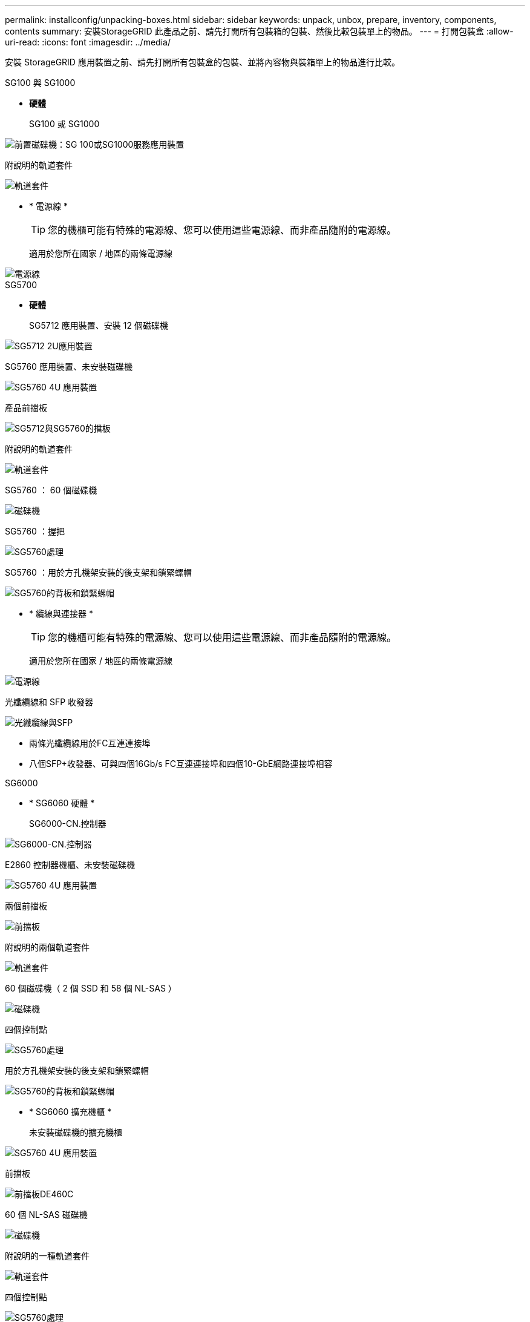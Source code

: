 ---
permalink: installconfig/unpacking-boxes.html 
sidebar: sidebar 
keywords: unpack, unbox, prepare, inventory, components, contents 
summary: 安裝StorageGRID 此產品之前、請先打開所有包裝箱的包裝、然後比較包裝單上的物品。 
---
= 打開包裝盒
:allow-uri-read: 
:icons: font
:imagesdir: ../media/


[role="lead"]
安裝 StorageGRID 應用裝置之前、請先打開所有包裝盒的包裝、並將內容物與裝箱單上的物品進行比較。

[role="tabbed-block"]
====
.SG100 與 SG1000
--
* *硬體*
+
SG100 或 SG1000::
+
--
image::../media/sg6000_cn_front_without_bezel.gif[前置磁碟機：SG 100或SG1000服務應用裝置]

--
附說明的軌道套件::
+
--
image::../media/rail_kit.gif[軌道套件]

--


* * 電源線 *
+

TIP: 您的機櫃可能有特殊的電源線、您可以使用這些電源線、而非產品隨附的電源線。

+
適用於您所在國家 / 地區的兩條電源線::
+
--
image::../media/power_cords.gif[電源線]

--




--
.SG5700
--
* *硬體*
+
SG5712 應用裝置、安裝 12 個磁碟機::
+
--
image::../media/de212c_table_size.gif[SG5712 2U應用裝置]

--
SG5760 應用裝置、未安裝磁碟機::
+
--
image::../media/de460c_table_size.gif[SG5760 4U 應用裝置]

--
產品前擋板::
+
--
image::../media/sg5700_front_bezels.gif[SG5712與SG5760的擋板]

--
附說明的軌道套件::
+
--
image::../media/rail_kit.gif[軌道套件]

--
SG5760 ： 60 個磁碟機::
+
--
image::../media/sg5760_drive.gif[磁碟機]

--
SG5760 ：握把::
+
--
image::../media/handles.gif[SG5760處理]

--
SG5760 ：用於方孔機架安裝的後支架和鎖緊螺帽::
+
--
image::../media/back_brackets_table_size.gif[SG5760的背板和鎖緊螺帽]

--


* * 纜線與連接器 *
+

TIP: 您的機櫃可能有特殊的電源線、您可以使用這些電源線、而非產品隨附的電源線。

+
適用於您所在國家 / 地區的兩條電源線::
+
--
image::../media/power_cords.gif[電源線]

--
光纖纜線和 SFP 收發器::
+
--
image::../media/fc_cable_and_sfp.gif[光纖纜線與SFP]

** 兩條光纖纜線用於FC互連連接埠
** 八個SFP+收發器、可與四個16Gb/s FC互連連接埠和四個10-GbE網路連接埠相容


--




--
.SG6000
--
* * SG6060 硬體 *
+
SG6000-CN.控制器::
+
--
image::../media/sg6000_cn_front_without_bezel.gif[SG6000-CN.控制器]

--
E2860 控制器機櫃、未安裝磁碟機::
+
--
image::../media/de460c_table_size.gif[SG5760 4U 應用裝置]

--
兩個前擋板::
+
--
image::../media/sg6000_front_bezels_for_table.gif[前擋板]

--
附說明的兩個軌道套件::
+
--
image::../media/rail_kit.gif[軌道套件]

--
60 個磁碟機（ 2 個 SSD 和 58 個 NL-SAS ）::
+
--
image::../media/sg5760_drive.gif[磁碟機]

--
四個控制點::
+
--
image::../media/handles.gif[SG5760處理]

--
用於方孔機架安裝的後支架和鎖緊螺帽::
+
--
image::../media/back_brackets_table_size.gif[SG5760的背板和鎖緊螺帽]

--


* * SG6060 擴充機櫃 *
+
未安裝磁碟機的擴充機櫃::
+
--
image::../media/de460c_table_size.gif[SG5760 4U 應用裝置]

--
前擋板::
+
--
image::../media/front_bezel_for_table_de460c.gif[前擋板DE460C]

--
60 個 NL-SAS 磁碟機::
+
--
image::../media/sg5760_drive.gif[磁碟機]

--
附說明的一種軌道套件::
+
--
image::../media/rail_kit.gif[軌道套件]

--
四個控制點::
+
--
image::../media/handles.gif[SG5760處理]

--
用於方孔機架安裝的後支架和鎖緊螺帽::
+
--
image::../media/back_brackets_table_size.gif[SG5760的背板和鎖緊螺帽]

--


* *SGF6024 硬體 *
+
SG6000-CN.控制器::
+
--
image::../media/sg6000_cn_front_without_bezel.gif[SG6000-CN.控制器]

--
EF570 快閃陣列、安裝 24 個固態（ Flash ）磁碟機::
+
--
image::../media/de224c_with_drives.gif[EF570控制器機櫃]

--
兩個前擋板::
+
--
image::../media/sgf6024_front_bezels_for_table.png[SG6024前擋板]

--
附說明的兩個軌道套件::
+
--
image::../media/rail_kit.gif[軌道套件]

--
機櫃端蓋::
+
--
image::../media/endcaps.png[端點]

--


* * 纜線與連接器 *
+

TIP: 您的機櫃可能有特殊的電源線、您可以使用這些電源線、而非產品隨附的電源線。

+
適用於您所在國家 / 地區的四條電源線::
+
--
image::../media/power_cords.gif[電源線]

--
光纖纜線和 SFP 收發器::
+
--
image::../media/fc_cable_and_sfp.gif[光纖纜線與SFP]

** 四條光纖纜線用於FC互連連接埠
** 四個SFP+收發器、支援16Gb/s FC


--
選用：兩條 SAS 纜線、用於連接每個 SG6060 擴充機櫃::
+
--
image::../media/sas_cable.gif[SAS纜線]

--




--
.SG6100
--
* *硬體*
+
SGF6112::
+
--
image::../media/sgf6112_front_with_ssds.png[前置磁碟機 SGF6112 應用裝置]

--
附說明的軌道套件::
+
--
image::../media/rail_kit.gif[軌道套件]

--
前擋板::
+
--
image::../media/sgf_6112_front_bezel.png[前擋板]

--


* * 電源線 *
+

TIP: 您的機櫃可能有特殊的電源線、您可以使用這些電源線、而非產品隨附的電源線。

+
適用於您所在國家 / 地區的兩條電源線::
+
--
image::../media/power_cords.gif[電源線]

--




--
====